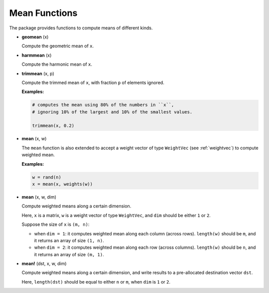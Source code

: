 Mean Functions
===============

The package provides functions to compute means of different kinds.

- **geomean** (x)

  Compute the geometric mean of ``x``.

- **harmmean** (x)

  Compute the harmonic mean of ``x``.

- **trimmean** (x, p)

  Compute the trimmed mean of ``x``, with fraction ``p`` of elements ignored.

  **Examples:**

  .. code-block:: julia

    # computes the mean using 80% of the numbers in ``x``, 
    # ignoring 10% of the largest and 10% of the smallest values.

    trimmean(x, 0.2)

- **mean** (x, w)

  The ``mean`` function is also extended to accept a weight vector of type ``WeightVec`` (see :ref:`weightvec`) to compute weighted mean. 

  **Examples:**

  .. code-block:: julia

    w = rand(n)
    x = mean(x, weights(w))

- **mean** (x, w, dim)

  Compute weighted means along a certain dimension.

  Here, ``x`` is a matrix, ``w`` is a weight vector of type ``WeightVec``, and ``dim`` should be either ``1`` or ``2``. 

  Suppose the size of ``x`` is ``(m, n)``: 

  - when ``dim = 1``: it computes weighted mean along each column (across rows). ``length(w)`` should be ``m``, and it returns an array of size ``(1, n)``.

  - when ``dim = 2``: it computes weighted mean along each row (across columns). ``length(w)`` should be ``n``, and it returns an array of size ``(m, 1)``. 

- **mean!** (dst, x, w, dim)

  Compute weighted means along a certain dimension, and write results to a pre-allocated destination vector ``dst``. 

  Here, ``length(dst)`` should be equal to either ``n`` or ``m``, when ``dim`` is ``1`` or ``2``.
